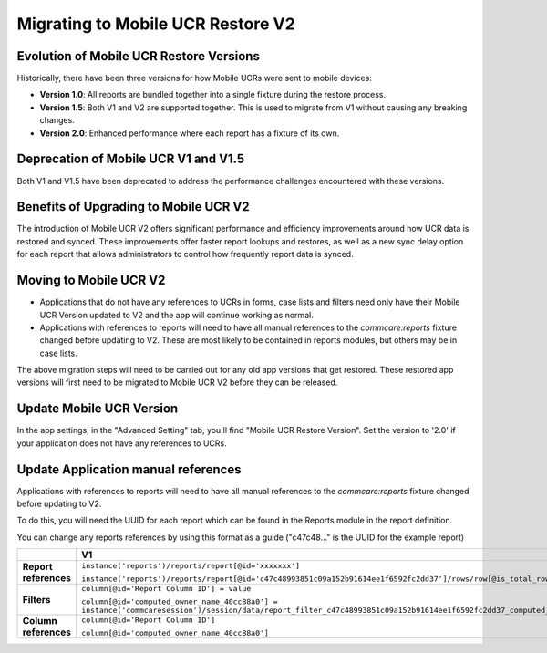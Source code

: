 Migrating to Mobile UCR Restore V2
==================================

Evolution of Mobile UCR Restore Versions
----------------------------------------
Historically, there have been three versions for how Mobile UCRs were sent to mobile devices:

- **Version 1.0**: All reports are bundled together into a single fixture during the restore process.
- **Version 1.5**: Both V1 and V2 are supported together. This is used to migrate from V1 without causing any breaking changes.
- **Version 2.0**: Enhanced performance where each report has a fixture of its own.

Deprecation of Mobile UCR V1 and V1.5
-------------------------------------
Both V1 and V1.5 have been deprecated to address the performance challenges encountered with these versions.

Benefits of Upgrading to Mobile UCR V2
--------------------------------------
The introduction of Mobile UCR V2 offers significant performance and efficiency improvements around how UCR data is restored and synced.
These improvements offer faster report lookups and restores, as well as a new sync delay option for each report that allows administrators to control
how frequently report data is synced.

Moving to Mobile UCR V2
-----------------------
- Applications that do not have any references to UCRs in forms, case lists and filters need only have their
  Mobile UCR Version updated to V2 and the app will continue working as normal.
- Applications with references to reports will need to have all manual references to the `commcare:reports`
  fixture changed before updating to V2. These are most likely to be contained in reports modules,
  but others may be in case lists.

The above migration steps will need to be carried out for any old app versions that get restored. These restored
app versions will first need to be migrated to Mobile UCR V2 before they can be released.

Update Mobile UCR Version
-------------------------
In the app settings, in the "Advanced Setting" tab, you'll find "Mobile UCR Restore Version".
Set the version to '2.0' if your application does not have any references to UCRs.

.. image:: ../images/mobile_ucr_restore_version_2_setting.png

Update Application manual references
------------------------------------
Applications with references to reports will need to have all manual references to
the `commcare:reports` fixture changed before updating to V2.

To do this, you will need the UUID for each report which can be found in the Reports
module in the report definition.

.. image:: ../images/mobile_ucr_report_uuid.png

You can change any reports references by using this format as a guide
("c47c48..." is the UUID for the example report)

.. list-table::
   :header-rows: 1
   :widths: 20 40 40

   * -
     - V1
     - V2
   * - **Report references**
     - ``instance('reports')/reports/report[@id='xxxxxxx']``

       ``instance('reports')/reports/report[@id='c47c48993851c09a152b91614ee1f6592fc2dd37']/rows/row[@is_total_row='False']``
     - ``instance('commcare-reports:xxxxxxx')``

       ``instance('commcare-reports:c47c48993851c09a152b91614ee1f6592fc2dd37')/rows/row[@is_total_row='False']``
   * - **Filters**
     - ``column[@id='Report Column ID'] = value``

       ``column[@id='computed_owner_name_40cc88a0'] = instance('commcaresession')/session/data/report_filter_c47c48993851c09a152b91614ee1f6592fc2dd37_computed_owner_name_40cc88a0_1``
     - ``Report Column ID = value``

       ``computed_owner_name_40cc88a0 = instance('commcaresession')/session/data/report_filter_c47c48993851c09a152b91614ee1f6592fc2dd37_computed_owner_name_40cc88a0_1``
   * - **Column references**
     - ``column[@id='Report Column ID']``

       ``column[@id='computed_owner_name_40cc88a0']``
     - ``Report Column ID``

       ``computed_owner_name_40cc88a0``
